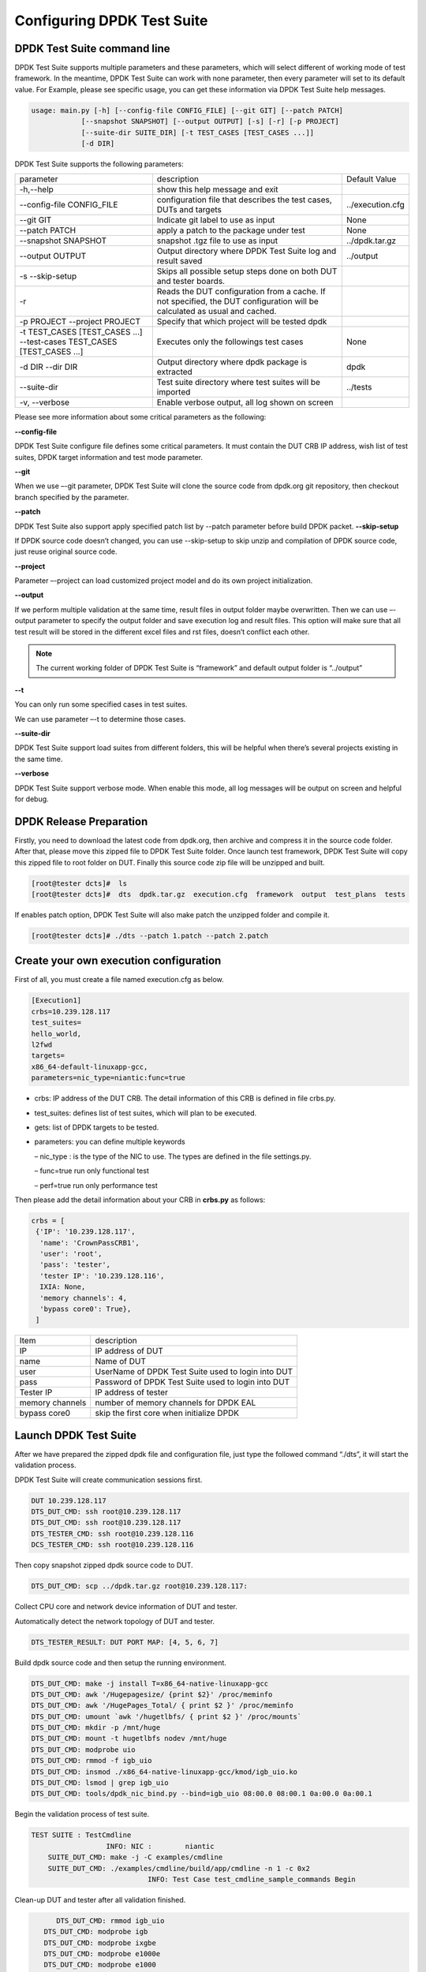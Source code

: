 Configuring DPDK Test Suite 
===========================

DPDK Test Suite command line
----------------------------

DPDK Test Suite supports multiple parameters and these parameters, which will select different of working mode of test framework. In the meantime, DPDK Test Suite can work with none parameter, then  every parameter will set to its default value.
For Example, please see specific usage, you can get these information via DPDK Test Suite help messages.

.. code-block:: console

   usage: main.py [-h] [--config-file CONFIG_FILE] [--git GIT] [--patch PATCH]
               [--snapshot SNAPSHOT] [--output OUTPUT] [-s] [-r] [-p PROJECT]
               [--suite-dir SUITE_DIR] [-t TEST_CASES [TEST_CASES ...]]
               [-d DIR]

DPDK Test Suite supports the following parameters:

.. table::

    +---------------------------+---------------------------------------------------+------------------+
    | parameter                 | description                                       | Default Value    |
    +---------------------------+---------------------------------------------------+------------------+
    | -h,--help                 | show this help message and exit                   |                  |
    +---------------------------+---------------------------------------------------+------------------+
    | --config-file CONFIG_FILE | configuration file that describes the test cases, | ../execution.cfg |
    |                           | DUTs and targets                                  |                  |
    +---------------------------+---------------------------------------------------+------------------+
    | --git GIT                 | Indicate git label to use as input                | None             |
    +---------------------------+---------------------------------------------------+------------------+
    | --patch PATCH             | apply a patch to the package under test           | None             |
    +---------------------------+---------------------------------------------------+------------------+
    | --snapshot SNAPSHOT       | snapshot .tgz file to use as input                | ../dpdk.tar.gz   |
    +---------------------------+---------------------------------------------------+------------------+
    | --output OUTPUT           | Output directory where DPDK Test Suite log and    | ../output        |
    |                           | result saved                                      |                  |
    +---------------------------+---------------------------------------------------+------------------+
    | -s --skip-setup           | Skips all possible setup steps done on both DUT   |                  |
    |                           | and tester boards.                                |                  |
    +---------------------------+---------------------------------------------------+------------------+
    | -r                        | Reads the DUT configuration from a cache. If not  |                  |
    |                           | specified, the DUT configuration will be          |                  |
    |                           | calculated as usual and cached.                   |                  |
    +---------------------------+---------------------------------------------------+------------------+
    | -p PROJECT                | Specify that which project will be tested dpdk    |                  |
    | --project PROJECT         |                                                   |                  |
    +---------------------------+---------------------------------------------------+------------------+
    | -t TEST_CASES             | Executes only the followings test cases           | None             |
    | [TEST_CASES ...]          |                                                   |                  |
    | --test-cases              |                                                   |                  |
    | TEST_CASES                |                                                   |                  |
    | [TEST_CASES ...]          |                                                   |                  |
    +---------------------------+---------------------------------------------------+------------------+
    | -d DIR --dir DIR          | Output directory where dpdk package is extracted  | dpdk             |
    +---------------------------+---------------------------------------------------+------------------+
    | --suite-dir               | Test suite directory where test suites will be    | ../tests         |
    |                           | imported                                          |                  |
    +---------------------------+---------------------------------------------------+------------------+
    | -v, --verbose             | Enable verbose output, all log shown on screen    |                  |
    +---------------------------+---------------------------------------------------+------------------+

Please see more information about some critical parameters as the following:

**--config-file**

DPDK Test Suite configure file defines some critical parameters.  It must contain the DUT CRB IP address, wish list of test suites, DPDK target information and test mode parameter.

**--git**

When we use –-git parameter, DPDK Test Suite will clone the source code from dpdk.org git repository, then checkout branch specified by the parameter. 

**--patch**

DPDK Test Suite also support apply specified patch list by --patch parameter before build DPDK packet. 
**--skip-setup**

If DPDK source code doesn’t changed, you can use --skip-setup to skip unzip and compilation of DPDK source code, just reuse original source code. 

**--project**

Parameter –-project can load customized project model and do its own project initialization.

**--output**

If we perform multiple validation at the same time, result files in output folder maybe overwritten. Then we can use –-output parameter to specify the output folder and save execution log and result files. This option will make sure that all test result will be stored in the different excel files and rst files, doesn’t conflict each other.

.. note::
   The current working folder of DPDK Test Suite is “framework” and default output folder is “../output”

**--t**

You can only run some specified cases in test suites.

We can use parameter –-t to determine those cases.

**--suite-dir**

DPDK Test Suite support load suites from different folders, this will be helpful when there’s several projects existing in the same time. 

**--verbose**

DPDK Test Suite support verbose mode. When enable this mode, all log messages will be output on screen and helpful for debug.

DPDK Release Preparation
------------------------

Firstly, you need to download the latest code from dpdk.org, then archive and compress it in the source code folder. After that, please move this zipped file to DPDK Test Suite folder. Once launch test framework, DPDK Test Suite will copy this zipped file to root folder on DUT. Finally this source code zip file will be unzipped and built.

.. code-block:: console

    [root@tester dcts]#  ls
    [root@tester dcts]#  dts  dpdk.tar.gz  execution.cfg  framework  output  test_plans  tests

If enables patch option, DPDK Test Suite will also make patch the unzipped folder and compile it.

.. code-block:: console

   [root@tester dcts]# ./dts --patch 1.patch --patch 2.patch 

Create your own execution configuration
---------------------------------------

First of all, you must create a file named execution.cfg as below.

.. code-block:: console

   [Execution1]
   crbs=10.239.128.117
   test_suites=
   hello_world,
   l2fwd
   targets=
   x86_64-default-linuxapp-gcc,
   parameters=nic_type=niantic:func=true

*   crbs: IP address of the DUT CRB. The detail information of this CRB is defined in file crbs.py.
*   test_suites:  defines list of test suites, which will plan to be executed.
*   gets: list of DPDK targets to be tested.
*   parameters: you can define multiple keywords

    – nic_type : is the type of the NIC to use. The types are defined in the file settings.py.

    – func=true run only functional test

    – perf=true run only performance test

Then please add the detail information about your CRB in **crbs.py** as follows:

.. code-block:: console

   crbs = [
    {'IP': '10.239.128.117',
     'name': 'CrownPassCRB1',
     'user': 'root',
     'pass': 'tester',
     'tester IP': '10.239.128.116',
     IXIA: None,
     'memory channels': 4,
     'bypass core0': True},
    ]

.. table::

    +-----------------+----------------------------------------------------+
    | Item            | description                                        |
    +-----------------+----------------------------------------------------+
    | IP              | IP address of DUT                                  |
    +-----------------+----------------------------------------------------+
    | name            | Name of DUT                                        |
    +-----------------+----------------------------------------------------+
    | user            | UserName of DPDK Test Suite used to login into DUT |
    +-----------------+----------------------------------------------------+
    | pass            | Password of DPDK Test Suite used to login into DUT |
    +-----------------+----------------------------------------------------+
    | Tester IP       | IP address of tester                               |
    +-----------------+----------------------------------------------------+
    | memory channels | number of memory channels for DPDK EAL             |
    +-----------------+----------------------------------------------------+
    | bypass core0    | skip the first core when initialize DPDK           |
    +-----------------+----------------------------------------------------+

Launch DPDK Test Suite
----------------------

After we have prepared the zipped dpdk file and configuration file, just type the followed command “./dts”, it will start the validation process.

DPDK Test Suite will create communication sessions first.

.. code-block:: console

   DUT 10.239.128.117
   DTS_DUT_CMD: ssh root@10.239.128.117
   DTS_DUT_CMD: ssh root@10.239.128.117
   DTS_TESTER_CMD: ssh root@10.239.128.116
   DCS_TESTER_CMD: ssh root@10.239.128.116

Then copy snapshot zipped dpdk source code to DUT.

.. code-block:: console

   DTS_DUT_CMD: scp ../dpdk.tar.gz root@10.239.128.117:

Collect CPU core and network device information of DUT and tester.

Automatically detect the network topology of DUT and tester.

.. code-block:: console

   DTS_TESTER_RESULT: DUT PORT MAP: [4, 5, 6, 7]

Build dpdk source code and then setup the running environment. 

.. code-block:: console

   DTS_DUT_CMD: make -j install T=x86_64-native-linuxapp-gcc
   DTS_DUT_CMD: awk '/Hugepagesize/ {print $2}' /proc/meminfo
   DTS_DUT_CMD: awk '/HugePages_Total/ { print $2 }' /proc/meminfo
   DTS_DUT_CMD: umount `awk '/hugetlbfs/ { print $2 }' /proc/mounts`
   DTS_DUT_CMD: mkdir -p /mnt/huge
   DTS_DUT_CMD: mount -t hugetlbfs nodev /mnt/huge
   DTS_DUT_CMD: modprobe uio
   DTS_DUT_CMD: rmmod -f igb_uio
   DTS_DUT_CMD: insmod ./x86_64-native-linuxapp-gcc/kmod/igb_uio.ko
   DTS_DUT_CMD: lsmod | grep igb_uio
   DTS_DUT_CMD: tools/dpdk_nic_bind.py --bind=igb_uio 08:00.0 08:00.1 0a:00.0 0a:00.1

Begin the validation process of test suite.

.. code-block:: console

   TEST SUITE : TestCmdline
                     INFO: NIC :        niantic
       SUITE_DUT_CMD: make -j -C examples/cmdline
       SUITE_DUT_CMD: ./examples/cmdline/build/app/cmdline -n 1 -c 0x2
                               INFO: Test Case test_cmdline_sample_commands Begin

Clean-up DUT and tester after all validation finished.

.. code-block:: console

           DTS_DUT_CMD: rmmod igb_uio
        DTS_DUT_CMD: modprobe igb
        DTS_DUT_CMD: modprobe ixgbe
        DTS_DUT_CMD: modprobe e1000e
        DTS_DUT_CMD: modprobe e1000
        DTS_DUT_CMD: modprobe virtio_net
     DTS_TESTER_CMD: rmmod igb_uio
     DTS_TESTER_CMD: modprobe igb
     DTS_TESTER_CMD: modprobe ixgbe
     DTS_TESTER_CMD: modprobe e1000e
     DTS_TESTER_CMD: modprobe e1000
     DTS_TESTER_CMD: modprobe virtio_net

